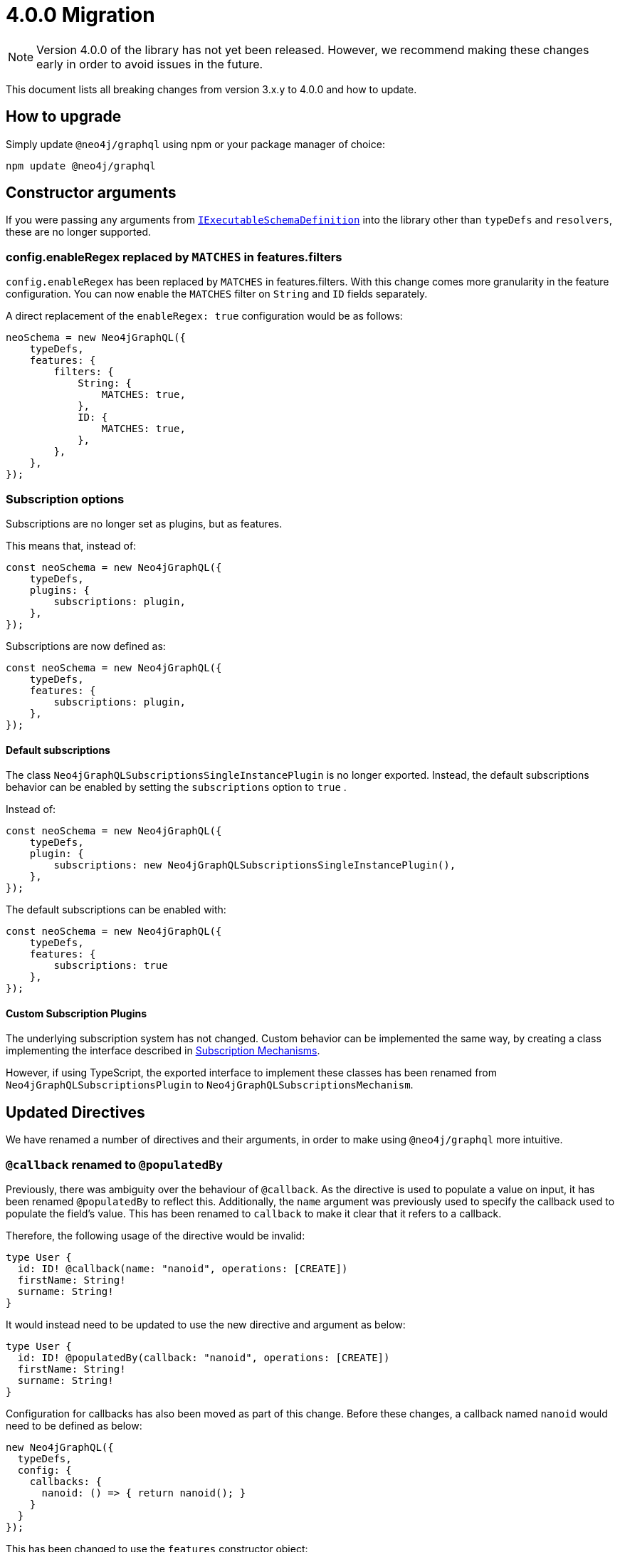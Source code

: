 [[v4-migration]]

= 4.0.0 Migration

NOTE: Version 4.0.0 of the library has not yet been released. However, we recommend making these changes early in order to avoid issues in the future.

This document lists all breaking changes from version 3.x.y to 4.0.0 and how to update.

== How to upgrade
Simply update `@neo4j/graphql` using npm or your package manager of choice:

[source, bash, indent=0]
----
npm update @neo4j/graphql
----

== Constructor arguments

If you were passing any arguments from https://the-guild.dev/graphql/tools/docs/api/interfaces/schema_src.iexecutableschemadefinition[`IExecutableSchemaDefinition`] into the library
other than `typeDefs` and `resolvers`, these are no longer supported.

=== config.enableRegex replaced by `MATCHES` in features.filters

`config.enableRegex` has been replaced by `MATCHES` in features.filters. With this change comes more granularity in the feature configuration. You can now enable the `MATCHES` filter on `String` and `ID` fields separately.

A direct replacement of the `enableRegex: true` configuration would be as follows:

[source, javascript, indent=0]
----
neoSchema = new Neo4jGraphQL({
    typeDefs,
    features: {
        filters: {
            String: {
                MATCHES: true,
            },
            ID: {
                MATCHES: true,
            },
        },
    },
});
----

[subscriptions-options]
=== Subscription options
Subscriptions are no longer set as plugins, but as features.

This means that, instead of:

```javascript
const neoSchema = new Neo4jGraphQL({
    typeDefs,
    plugins: {
        subscriptions: plugin,
    },
});
```

Subscriptions are now defined as:

```javascript
const neoSchema = new Neo4jGraphQL({
    typeDefs,
    features: {
        subscriptions: plugin,
    },
});
```

==== Default subscriptions
The class `Neo4jGraphQLSubscriptionsSingleInstancePlugin` is no longer exported. 
Instead, the default subscriptions behavior can be enabled by setting the `subscriptions` option to `true` .

Instead of:

```javascript
const neoSchema = new Neo4jGraphQL({
    typeDefs,
    plugin: {
        subscriptions: new Neo4jGraphQLSubscriptionsSingleInstancePlugin(),
    },
});
```

The default subscriptions can be enabled with:

```javascript
const neoSchema = new Neo4jGraphQL({
    typeDefs,
    features: {
        subscriptions: true
    },
});
```

==== Custom Subscription Plugins
The underlying subscription system has not changed.
Custom behavior can be implemented the same way, by creating a class implementing the interface described in xref::subscriptions/mechanisms.adoc#custom-subscription[Subscription Mechanisms].

However, if using TypeScript, the exported interface to implement these classes has been renamed from `Neo4jGraphQLSubscriptionsPlugin` to `Neo4jGraphQLSubscriptionsMechanism`.


== Updated Directives

We have renamed a number of directives and their arguments, in order to make using `@neo4j/graphql` more intuitive.

[populatedBy-migration]
=== `@callback` renamed to `@populatedBy`

Previously, there was ambiguity over the behaviour of `@callback`. As the directive is used to populate a value on input, it has been renamed `@populatedBy` to reflect this.
Additionally, the `name` argument was previously used to specify the callback used to populate the field's value.
This has been renamed to `callback` to make it clear that it refers to a callback.

Therefore, the following usage of the directive would be invalid:

[source, graphql, indent=0]
----
type User {
  id: ID! @callback(name: "nanoid", operations: [CREATE])
  firstName: String!
  surname: String!
}
----

It would instead need to be updated to use the new directive and argument as below:

[source, graphql, indent=0]
----
type User {
  id: ID! @populatedBy(callback: "nanoid", operations: [CREATE])
  firstName: String!
  surname: String!
}
----

Configuration for callbacks has also been moved as part of this change. Before these changes, a callback named `nanoid` would need to be defined as below:

[source, javascript, indent=0]
----
new Neo4jGraphQL({
  typeDefs,
  config: {
    callbacks: {
      nanoid: () => { return nanoid(); }
    }
  }
});
----

This has been changed to use the `features` constructor object:

[source, javascript, indent=0]
----
new Neo4jGraphQL({
  typeDefs,
  features: {
    populatedBy: {
      callbacks: {
        nanoid: () => { return nanoid(); }
      }
    }
  }
});
----

[customResolver-migration]
=== `@computed` renamed to `@customResolver`

Previously, there was ambiguity over the behaviour of `@computed` and it wasn't clear that it was intended to be used with a custom resolver. In order to make this clear, `@computed` has been renamed to `@customResolver`.
Furthermore, the behaviour of the `from` argument was not clear. The argument is used to specify which fields other fields are required by the custom resolver. As a result, `from` has been renamed to `requires`.

These changes mean that the following type definition is invalid in version 4.0.0:

[source, graphql, indent=0]
----
type User {
  firstName: String!
  lastName: String!
  fullName: String! @computed(from: ["firstName", "lastName"])
}
----

Instead, it would need to be updated to use the new directive and argument as below:

[source, graphql, indent=0]
----
type User {
  firstName: String!
  lastName: String!
  fullName: String! @customResolver(requires: ["firstName", "lastName"])
}
----

Note that before and after these changes, a custom resolver would need to be defined as below:

[source, javascript, indent=0]
----
new Neo4jGraphQL({
  typeDefs,
  resolvers: {
    User: {
      fullName: ({ firstName, lastName }, args, context, info) => (`${firstName} ${lastName}`),
    }
  }
});
----

[[customResolver-checks]]
==== Checks for custom resolvers

Previously, if no custom resolver was specified for a `@computed` field when creating an instance of Neo4jGraphQL, no errors would be thrown when generating the schema.
However, it is likely that the lack of a custom resolver would lead to errors at runtime. It is preferable to fail fast in this case as it is easier to debug and makes it less likely that bugs will make it into production.

As a result, checks are now performed to ensure that every `@customResolver` field has a custom resolver provided. If not the library will throw an error during schema generation.

These checks may not always be required or desirable. If this is the case, they can be disabled using the new xref::migration/v4-migration.adoc#startup-validation[`startupValidation`] config option:

[source, javascript, indent=0]
----
const neoSchema = new Neo4jGraphQL({
    typeDefs,
    config: {
        startupValidation: {
          resolvers: false
        },
    },
})
----

==== `requires` changes

In version 4.0.0, it is now possible to require non-scalar fields. This means it is also possible to require fields on related type.
To make this possible, the `requires` argument now accept a graphql selection set instead of a list of strings.

Therefore, the following type definitions:

[source, graphql, indent=0]
----
type User {
    firstName: String!
    lastName: String!
    fullName: String! @customResolver(requires: ["firstName", "lastName"])
}
----

Would need to be modified to use a selection set as below:

[source, graphql, indent=0]
----
type User {
    firstName: String!
    lastName: String!
    fullName: String! @customResolver(requires: "firstName lastName")
}
----

Below is a more advanced example showing what the selection set is capable of:

[source, graphql, indent=0]
----
interface Publication {
    publicationYear: Int!
}

type Author {
    name: String!
    publications: [Publication!]! @relationship(type: "WROTE", direction: OUT)
    publicationsWithAuthor: [String!]!
        @customResolver(
            requires: "name publications { publicationYear ...on Book { title } ... on Journal { subject } }"
        )
}

type Book implements Publication {
    title: String!
    publicationYear: Int!
    author: [Author!]! @relationship(type: "WROTE", direction: IN)
}

type Journal implements Publication {
    subject: String!
    publicationYear: Int!
    author: [Author!]! @relationship(type: "WROTE", direction: IN)
}
----

Additionally, the requires argument also validates the required selection set against your type definitions.
Therefore, as there is no field called `someFieldThatDoesNotExist`, an error would be thrown on startup if you tried to use the following type definitions:

[source, graphql, indent=0]
----
type User {
    firstName: String!
    lastName: String!
    fullName: String! @customResolver(requires: "firstName someFieldThatDoesNotExist")
}
----

[plural-migration]
=== `plural` argument removed from `@node` and replaced with `@plural`

How a type name is pluralised has nothing to do with nodes in the database. As a result, having a `plural` argument on the `@node` directive did not make sense.
As a result, the `plural` argument of `@node` has been removed and replaced with a new `@plural` directive. The `@plural` directive takes the pluralised type name using the `value` argument.

This means that the following type definition is invalid:

[source, graphql, indent=0]
----
type Tech @node(label: "TechDB", plural: "Techs") {
  name: String
}
----

It would need to be updated to use the new directive as below:

[source, graphql, indent=0]
----
type Tech @node(label: "TechDB") @plural(value: "Techs") {
  name: String
}
----

[label-migration]
=== `label` and `additionalLabels` arguments removed from `@node` and replaced with new argument `labels`

There is no concept of a "main label" in the Neo4j database. As such, keeping these two separate arguments causes a disconnect between the database and the GraphQL library.
As a result, the `label` and `additionalLabels` arguments have been condensed into a single argument `labels` which will accept a list of string labels that used when a node of the given GraphQL type is created.
Please note that defining `labels` means you take control of the database labels of the node. Indexes and constraints in Neo4j only support a single label, for which the first element of the `labels` argument will be used.

The equivalent of using just the `label` argument is now a list with a single value:

[source, graphql, indent=0]
----
type Tech @node(label: "TechDB") {
  name: String
}
# becomes
type Tech @node(labels: ["TechDB"]) {
  name: String
}
----

When creating the equivalent of using just the `additionalLabels` argument now requires the first value in the list to be the GraphQL type name:

[source, graphql, indent=0]
----
type Tech @node(additionalLabels: ["TechDB"]) {
  name: String
}
# becomes
type Tech @node(labels: ["Tech", "TechDB"]) {
  name: String
}
----

The equivalent of using both deprecated arguments is a list with all the values concatenated:

[source, graphql, indent=0]
----
type Tech @node(label: "TechDB", additionalLabels: ["AwesomeTech"]) {
  name: String
}
# becomes
type Tech @node(labels: ["TechDB", "AwesomeTech"]) {
  name: String
}
----

As before, providing none of these arguments results in the node label being the same as the GraphQL type name. 

Please note the implications on constraints.
In the following example, a unique constraint will be asserted for the label `Tech` and the property `name`:

[source, graphql, indent=0]
----
type Tech @node(labels: ["Tech", "TechDB"]) {
  name: String @unique
}
----

[full-text-migration]
=== `@fulltext` changes

In version 4.0.0, a number of improvements have been made to full-text queries. These include the ability to return the full-text score, filter by the score and sorting by the score.

However, these improvements required a number of breaking changes.

==== Query changes

Full-text queries now need to be performed using a top-level query, instead of being performed using an argument on a node query.

As a result, the following query is now invalid:

[source, graphql, indent=0]
----
query {
  movies(fulltext: { movieTitleIndex: { phrase: "Some Title" } }) {
    title
  }
}
----

The new top-level queries can be used to return the full-text score, which indicates the confidence of a match, as well as the nodes that have been matched.

.The new top-level queries accept the following arguments:
* `phrase` which specifies the string to search for in the full-text index.
* `where` which accepts a min/max score as well as the normal filters available on a node.
* `sort` which can be used to sort using the score and node attributes.
* `limit` which is used to limit the number of results to the given integer.
* `offset` which is used to offset by the given number of results.

The new top-level queries means that for the following type definition:

[source, graphql, indent=0]
----
type Movie @fulltext(indexes: [{ indexName: "MovieTitle", fields: ["title"] }]) { # Note that indexName is the new name for the name argument. More about this below.
  title: String!
}
----

The following top-level query and type definitions would be generated by the library:

[source, graphql, indent=0]
----
type Query {
  movieFulltextMovieTitle(phrase: String!, where: MovieFulltextWhere, sort: [MovieFulltextSort!], limit: Int, offset: Int): [MovieFulltextResult!]!
}

"""The result of a fulltext search on an index of Movie"""
type MovieFulltextResult {
  score: Float
  movies: Movie
}

"""The input for filtering a fulltext query on an index of Movie"""
input MovieFulltextWhere {
  score: FloatWhere
  movie: MovieWhere
}

"""The input for sorting a fulltext query on an index of Movie"""
input MovieFulltextSort {
  score: SortDirection
  movie: MovieSort
}

"""The input for filtering the score of a fulltext search"""
input FloatWhere {
  min: Float
  max: Float
}
----

This query can be used to perform a full-text query as below:

[source, graphql, indent=0]
----
query {
  movieFulltextMovieTitle(
    phrase: "Full Metal Jacket",
    where: { score: min: 0.4 },
    sort: [{ movie: { title: ASC } }],
    limit: 5,
    offset: 10
  ) {
    score
    movies {
      title
    }
  }
}
----

The above query would be expected to return results in the following format:

[source, json, indent=0]
----
{
  "data": {
    "movieFulltextMovieTitle": [
      {
        "score": 0.44524085521698,
        "movie": {
          "title": "Full Moon High"
        }
      },
      {
        "score": 1.411118507385254,
        "movie": {
          "title": "Full Metal Jacket"
        }
      }
    ]
  }
}
----

==== Argument changes

.The following changes have been made to `@fulltext` arguments:
* `queryName` has been added to specify a custom name for the top-level query that is generated.
* `name` has been renamed to `indexName` to avoid ambiguity with the new `queryName` argument.

These changes means that the following type definition is now invalid:

[source, graphql, indent=0]
----
type Movie @fulltext(indexes: [{ name: "MovieTitle", fields: ["title"] }]) {
  title: String!
}
----

The `name` argument would need to be replaced with `indexName` as below:

[source, graphql, indent=0]
----
type Movie @fulltext(indexes: [{ indexName: "MovieTitle", fields: ["title"] }]) {
  title: String!
}
----

The `queryName` argument can be used as below:

[source, graphql, indent=0]
----
type Movie @fulltext(indexes: [{ queryName: "moviesByTitle", indexName: "MovieTitle", fields: ["title"] }]) {
  title: String!
}
----

This means the top-level query would now be `moviesByTitle` instead of `movieFulltextMovieTitle`:

[source, graphql, indent=0]
----
type Query {
  moviesByTitle(phrase: String!, where: MovieFulltextWhere, sort: [MovieFulltextSort!], limit: Int, offset: Int): [MovieFulltextResult!]!
}
----

=== `@cypher` changes
The default behaviour of the `@cypher` directive regarding the translation will change: Instead of using https://neo4j.com/labs/apoc/4.0/overview/apoc.cypher/apoc.cypher.runFirstColumnMany/[apoc.cypher.runFirstColumnMany] it will directly wrap the query within a `CALL { }` subquery. This behvaiour has proven to be much more performant for the same queries, however, it may lead to unexpected changes, mainly when using Neo4j 5.x, where the subqueries need to be _aliased_.

On top of that, to improve performance, it is recommended to pass the returned alias in the property `columnName`, to ensure the subquery is properly integrated into the larger query.

For example:

The graphql query:
[source, graphql, indent=0]
----
type query {
    test: String! @cypher(statement: "RETURN 'hello'")
}
----

Would get translated to:
[source,cypher, indent=0]
----
CALL {
    RETURN 'hello'
}
WITH 'hello' AS this
RETURN this
----

Which is invalid in Neo4j 5.x.

To fix it we just need to ensure the `RETURN` elements are aliased:
[source, graphql, indent=0]
----
type query {
    test: String! @cypher(statement: "RETURN 'hello' as result")
}
----

This will be a breaking change, but this new behaviour can be used, as an experimental option with the `columnName` flag in the `@cypher` directive:

[source, graphql, indent=0]
----
type query {
    test: String! @cypher(statement: "RETURN 'hello' as result", columnName: "result")
}
----

Additionally, escaping strings is no longer needed.

=== Mandatory `@relationshipProperties`

Upcoming changes to interfaces require us to distinguish between interfaces that are used to specify relationship properties, and others. Therefore, the `@relationshipProperties` directive is now required on all relationship property interfaces.
If it is not included, an error will be thrown.

As a result, in version 4.0.0, the following type definitions are invalid:

=== Relationship types are now automatically escaped

Relationship types are now automatically escaped. If you have previously escaped your relationship types, you should now remove the escape strings as this is covered by the library.

[source, graphql, indent=0]
----
type Person {
  name: String!
  movies: [Movie!]! @relationship(type: "ACTED_IN", direction: OUT, properties: "ActedIn")
}

type Movie {
  title: String!
  actors: [Person!]! @relationship(type: "ACTED_IN", direction: IN, properties: "ActedIn")
}

interface ActedIn {
  screenTime: Int!
}
----

=== Properties in the alias directive are now automatically escaped

Properties in the alias directive automatically escaped using backticks. If you were using backticks in the `property` argument of your `@alias` directives, you should now remove the escape strings as this is covered by the library.

[source, graphql, indent=0]
----
type User {
    id: ID! @id
    username: String! @alias(property: "dbUserName")
}
----

=== Duplicate relationship fields are now checked for

It was possible to define schemas with types that have multiple relationship fields connected by the same type of relationships. Instances of this scenario are now detected during schema generation and an error is thrown so developers are informed to remedy the type definitions.

An example of what is now considered invalid with these checks:

[source, graphql, indent=0]
----
type Team {
    player1: Person! @relationship(type: "PLAYS_IN", direction: IN)
    player2: Person! @relationship(type: "PLAYS_IN", direction: IN)
    backupPlayers: [Person!]! @relationship(type: "PLAYS_IN", direction: IN)
}

type Person {
    teams: [Team!]! @relationship(type: "PLAYS_IN", direction: OUT)
}
----

In this example, there are multiple fields in the `Team` type which have the same `Person` type, the same `@relationship` type and ("PLAYS_IN") direction (IN). This is an issue when returning data from the database, as there would be no difference between `player1`, `player2` and `backupPlayers`. Selecting these fields would then return the same data.

To disable checks for duplicate relationship fields, the `noDuplicateRelationshipFields` config option should be used:

[source, javascript, indent=0]
----
const neoSchema = new Neo4jGraphQL({
    typeDefs,
    config: {
        startupValidation: {
            noDuplicateRelationshipFields: false,
        },
    },
});
----

[relationship-aggregate]
=== `@relationship` changes

In version 4.0.0, the default value of the aggregate argument will be false.
This means that aggregation operation fields will no longer be generated by default when a relationship is defined using the `@relationship` directive.

For instance, the following type definitions

[source, graphql, indent=0]
----
type Movie {
  title: String!
}

type Actor {
  name: String!
  actedIn: [Movie!]! @relationship(type: "ACTED_IN", direction: OUT) 
}
----

will no longer generate `actedInAggregate` for the type `Actor`.

To enable it back, explicitly set the aggregate argument as `true`:

[source, graphql, indent=0]
----
type Movie {
  title: String!
}

type Actor {
  name: String!
  actedIn: [Movie!]! @relationship(type: "ACTED_IN", direction: OUT, aggregate: true) 
}
----

== Miscellaneous changes

[[startup-validation]]
=== Startup validation

In version 4.0.0, startup xref::migration/v4-migration.adoc#customResolver-checks[checks for custom resolvers], and checks for duplicate relationship fields have been added. As a result, a new configuration option has been added that can disable these checks.
This new option has been combined with the option to `skipValidateTypeDefs`. As a result, `skipValidateTypeDefs` will be removed and replaced by `startupValidation`.

To only disable strict type definition validation, the following config option should be used:

[source, javascript, indent=0]
----
const neoSchema = new Neo4jGraphQL({
    typeDefs,
    config: {
        startupValidation: {
          typeDefs: false
        },
    },
})
----

To only disable checks for custom resolvers, the following config option should be used:

[source, javascript, indent=0]
----
const neoSchema = new Neo4jGraphQL({
    typeDefs,
    config: {
        startupValidation: {
          resolvers: false
        },
    },
})
----

To only disable checks for duplicate relationship fields, the following config option should be used:

[source, javascript, indent=0]
----
const neoSchema = new Neo4jGraphQL({
    typeDefs,
    config: {
        startupValidation: {
            noDuplicateRelationshipFields: false
        },
    },
})
----


To disable all startup checks, the following config option should be used:

[source, javascript, indent=0]
----
const neoSchema = new Neo4jGraphQL({
    typeDefs,
    config: {
        startupValidation: false,
    },
})
----

[[opt-in-aggregation]]
=== Opt-in Aggregation

Aggregation operations are no longer generated by default.
They can be enabled case by case using the directives xref::reference/directives/schema-configuration/type-configuration.adoc#_query[`@query`] and xref::reference/directives/schema-configuration/field-configuration.adoc#_relationship[`@relationship`].

You can enable the operation fields `actorsAggregate` and `actedInAggregate` like this:

[source, graphql, indent=0]
----
type Movie {
  title: String!
}

type Actor @query(aggregate: true) {
  name: String!
  actedIn: [Movie!]! @relationship(type: "ACTED_IN", direction: OUT, aggregate: true) 
}
----

